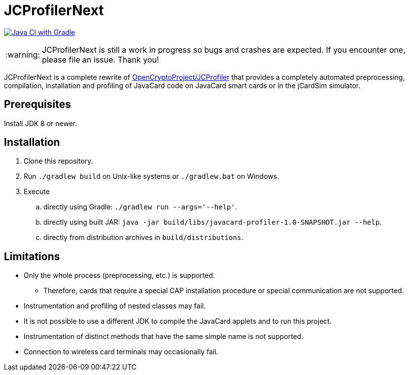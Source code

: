 :warning-caption: :warning:

JCProfilerNext
==============

link:https://github.com/lzaoral/JCProfilerNext/actions/workflows/ci.yml[image:https://github.com/lzaoral/JCProfilerNext/actions/workflows/ci.yml/badge.svg[Java CI with Gradle]]

WARNING: JCProfilerNext is still a work in progress so bugs and crashes are expected.  If you encounter one, please file an issue.  Thank you!

JCProfilerNext is a complete rewrite of link:https://github.com/OpenCryptoProject/JCProfiler[OpenCryptoProject/JCProfiler]
that provides a completely automated preprocessing, compilation, installation
and profiling of JavaCard code on JavaCard smart cards or in the jCardSim
simulator.

Prerequisites
-------------

Install JDK 8 or newer.

Installation
------------

. Clone this repository.
. Run `./gradlew build` on Unix-like systems or `./gradlew.bat` on Windows.
. Execute
.. directly using Gradle: `./gradlew run --args='--help'`.
.. directly using built JAR: `java -jar build/libs/javacard-profiler-1.0-SNAPSHOT.jar --help`.
.. directly from distribution archives in `build/distributions`.

Limitations
-----------

* Only the whole process (preprocessing, etc.) is supported.
** Therefore, cards that require a special CAP installation procedure or special communication are not supported.
* Instrumentation and profiling of nested classes may fail.
* It is not possible to use a different JDK to compile the JavaCard applets and to run this project.
* Instrumentation of distinct methods that have the same simple name is not supported.
* Connection to wireless card terminals may occasionally fail.
